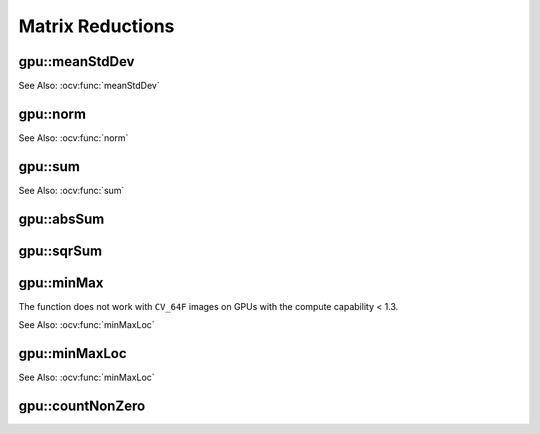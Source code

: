 Matrix Reductions
=================

.. highlight:: cpp

.. index:: gpu::meanStdDev

gpu::meanStdDev
-------------------
.. ocv:function:: void gpu::meanStdDev(const GpuMat\& mtx, Scalar\& mean, Scalar\& stddev)

    Computes a mean value and a standard deviation of matrix elements.

    :param mtx: Source matrix.  ``CV_8UC1``  matrices are supported for now.

    :param mean: Mean value.

    :param stddev: Standard deviation value.

See Also: :ocv:func:`meanStdDev` 

.. index:: gpu::norm

gpu::norm
-------------
.. ocv:function:: double gpu::norm(const GpuMat\& src1, int normType=NORM_L2)
.. ocv:function:: double gpu::norm(const GpuMat\& src1, int normType, GpuMat\& buf)
.. ocv:function:: double norm(const GpuMat\& src1, const GpuMat\& src2, int normType=NORM_L2)

    Returns the norm of matrix (or difference of two matrices).

    :param src1: The source matrix. Any matrices except 64F are supported.

    :param src2: The second source matrix (if any) with the same size and type as ``src1``.

    :param normType: Norm type.  ``NORM_L1`` ,  ``NORM_L2`` , and  ``NORM_INF``  are supported for now.

    :param buf: Optional buffer to avoid extra memory allocations. It is resized automatically.

See Also: :ocv:func:`norm`

.. index:: gpu::sum

gpu::sum
------------
.. ocv:function:: Scalar gpu::sum(const GpuMat\& src)

.. ocv:function:: Scalar gpu::sum(const GpuMat\& src, GpuMat\& buf)

    Returns the sum of matrix elements.

    :param src: Source image of any depth except for ``CV_64F`` .

    :param buf: Optional buffer to avoid extra memory allocations. It is resized automatically.

See Also: :ocv:func:`sum` 

.. index:: gpu::absSum

gpu::absSum
---------------
.. ocv:function:: Scalar gpu::absSum(const GpuMat\& src)

.. ocv:function:: Scalar gpu::absSum(const GpuMat\& src, GpuMat\& buf)

    Returns the sum of absolute values for matrix elements.

    :param src: Source image of any depth except for ``CV_64F`` .

    :param buf: Optional buffer to avoid extra memory allocations. It is resized automatically.

.. index:: gpu::sqrSum

gpu::sqrSum
---------------
.. ocv:function:: Scalar gpu::sqrSum(const GpuMat\& src)

.. ocv:function:: Scalar gpu::sqrSum(const GpuMat\& src, GpuMat\& buf)

    Returns the squared sum of matrix elements.

    :param src: Source image of any depth except for ``CV_64F`` .

    :param buf: Optional buffer to avoid extra memory allocations. It is resized automatically.

.. index:: gpu::minMax

gpu::minMax
---------------
.. ocv:function:: void gpu::minMax(const GpuMat\& src, double* minVal, double* maxVal=0, const GpuMat\& mask=GpuMat())

.. ocv:function:: void gpu::minMax(const GpuMat\& src, double* minVal, double* maxVal, const GpuMat\& mask, GpuMat\& buf)

    Finds global minimum and maximum matrix elements and returns their values.

    :param src: Single-channel source image.

    :param minVal: Pointer to the returned minimum value.  Use ``NULL``  if not required.

    :param maxVal: Pointer to the returned maximum value.  Use ``NULL``  if not required.

    :param mask: Optional mask to select a sub-matrix.

    :param buf: Optional buffer to avoid extra memory allocations. It is resized automatically.

The function does not work with ``CV_64F`` images on GPUs with the compute capability < 1.3.
	
See Also: :ocv:func:`minMaxLoc` 

.. index:: gpu::minMaxLoc

gpu::minMaxLoc
------------------
.. ocv:function:: void gpu::minMaxLoc(const GpuMat& src, double* minVal, double* maxVal=0, Point* minLoc=0, Point* maxLoc=0, const GpuMat& mask=GpuMat())

.. ocv:function:: void gpu::minMaxLoc(const GpuMat& src, double* minVal, double* maxVal, Point* minLoc, Point* maxLoc, const GpuMat& mask, GpuMat& valbuf, GpuMat& locbuf)

    Finds global minimum and maximum matrix elements and returns their values with locations.

    :param src: Single-channel source image.

    :param minVal: Pointer to the returned minimum value. Use ``NULL``  if not required.

    :param maxVal: Pointer to the returned maximum value. Use ``NULL``  if not required.

    :param minValLoc: Pointer to the returned minimum location. Use ``NULL``  if not required.

    :param maxValLoc: Pointer to the returned maximum location. Use ``NULL``  if not required.

    :param mask: Optional mask to select a sub-matrix.

    :param valbuf: Optional values buffer to avoid extra memory allocations. It is resized automatically.

    :param locbuf: Optional locations buffer to avoid extra memory allocations. It is resized automatically.

	The function does not work with ``CV_64F`` images on GPU with the compute capability < 1.3.

See Also: :ocv:func:`minMaxLoc` 

.. index:: gpu::countNonZero

gpu::countNonZero
---------------------
.. ocv:function:: int gpu::countNonZero(const GpuMat\& src)

.. ocv:function:: int gpu::countNonZero(const GpuMat\& src, GpuMat\& buf)

    Counts non-zero matrix elements.

    :param src: Single-channel source image.

    :param buf: Optional buffer to avoid extra memory allocations. It is resized automatically.

	The function does not work with ``CV_64F`` images on GPUs with the compute capability < 1.3.
	
	See Also: :ocv:func:`countNonZero` 
